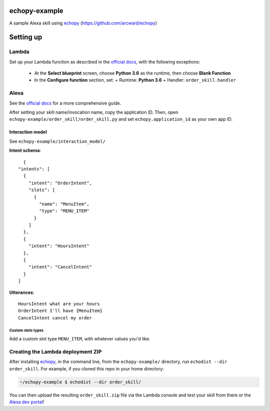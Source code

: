 ==============
echopy-example
==============
A sample Alexa skill using echopy_ (https://github.com/arcward/echopy)

==========
Setting up
==========
Lambda
------
Set up your Lambda function as described in the `official docs`_, with the
following exceptions:
 - At the **Select blueprint** screen, choose **Python 3.6** as the runtime, then
   choose **Blank Function**
 - In the **Configure function** section, set:
   + Runtime: **Python 3.6**
   + Handler: ``order_skill.handler``

Alexa
-----
See the `official docs`_ for a more comprehensive guide.

After setting your skill name/invocation name, copy the application ID. Then,
open ``echopy-example/order_skill/order_skill.py`` and set
``echopy.application_id`` as your own app ID.

Interaction model
^^^^^^^^^^^^^^^^^
See ``echopy-example/interaction_model/``

**Intent schema**::

    {
  "intents": [
    {
      "intent": "OrderIntent",
      "slots": [
        {
          "name": "MenuItem",
          "type": "MENU_ITEM"
        }
      ]
    },
    {
      "intent": "HoursIntent"
    },
    {
      "intent": "CancelIntent"
    }
  ]

**Utterances**::

    HoursIntent what are your hours
    OrderIntent I'll have {MenuItem}
    CancelIntent cancel my order

Custom slots types
~~~~~~~~~~~~~~~~~~
Add a custom slot type ``MENU_ITEM``, with whatever values you'd like.


Creating the Lambda deployment ZIP
----------------------------------
After installing echopy_, in the command line, from
the ``echopy-example/`` directory, run ``echodist --dir order_skill``. For
example, if you cloned this repo in your home directory:

.. code-block:: bash

    ~/echopy-example $ echodist --dir order_skill/

You can then upload the resulting ``order_skill.zip`` file via the Lambda
console and test your skill from there or the `Alexa dev portal`_!

.. _echopy: https://github.com/arcward/echopy
.. _`official docs`: https://developer.amazon.com/public/solutions/alexa/alexa-skills-kit/docs/developing-an-alexa-skill-as-a-lambda-function#creating-a-lambda-function-for-an-alexa-skill

.. _`Alexa dev portal`: https://developer.amazon.com/edw/home.html#/
